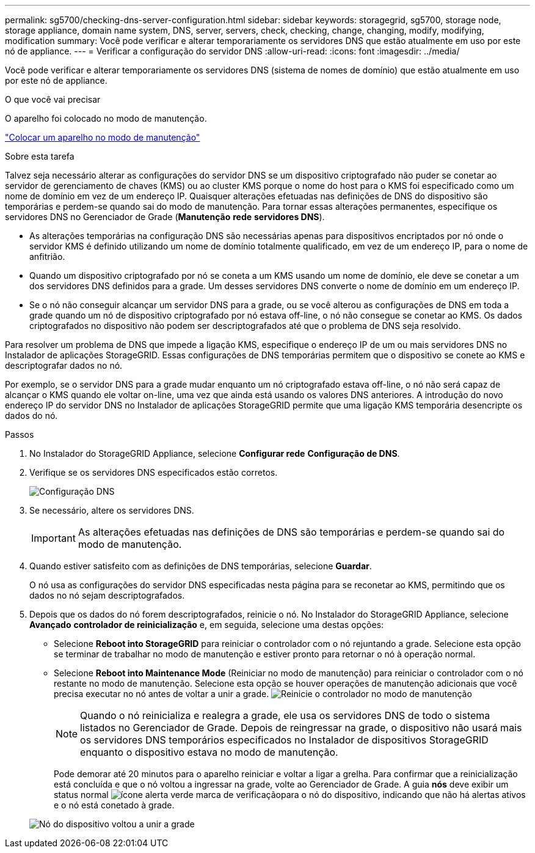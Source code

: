 ---
permalink: sg5700/checking-dns-server-configuration.html 
sidebar: sidebar 
keywords: storagegrid, sg5700, storage node, storage appliance, domain name system, DNS, server, servers, check, checking, change, changing, modify, modifying, modification 
summary: Você pode verificar e alterar temporariamente os servidores DNS que estão atualmente em uso por este nó de appliance. 
---
= Verificar a configuração do servidor DNS
:allow-uri-read: 
:icons: font
:imagesdir: ../media/


[role="lead"]
Você pode verificar e alterar temporariamente os servidores DNS (sistema de nomes de domínio) que estão atualmente em uso por este nó de appliance.

.O que você vai precisar
O aparelho foi colocado no modo de manutenção.

link:placing-appliance-into-maintenance-mode.html["Colocar um aparelho no modo de manutenção"]

.Sobre esta tarefa
Talvez seja necessário alterar as configurações do servidor DNS se um dispositivo criptografado não puder se conetar ao servidor de gerenciamento de chaves (KMS) ou ao cluster KMS porque o nome do host para o KMS foi especificado como um nome de domínio em vez de um endereço IP. Quaisquer alterações efetuadas nas definições de DNS do dispositivo são temporárias e perdem-se quando sai do modo de manutenção. Para tornar essas alterações permanentes, especifique os servidores DNS no Gerenciador de Grade (*Manutenção* *rede* *servidores DNS*).

* As alterações temporárias na configuração DNS são necessárias apenas para dispositivos encriptados por nó onde o servidor KMS é definido utilizando um nome de domínio totalmente qualificado, em vez de um endereço IP, para o nome de anfitrião.
* Quando um dispositivo criptografado por nó se coneta a um KMS usando um nome de domínio, ele deve se conetar a um dos servidores DNS definidos para a grade. Um desses servidores DNS converte o nome de domínio em um endereço IP.
* Se o nó não conseguir alcançar um servidor DNS para a grade, ou se você alterou as configurações de DNS em toda a grade quando um nó de dispositivo criptografado por nó estava off-line, o nó não consegue se conetar ao KMS. Os dados criptografados no dispositivo não podem ser descriptografados até que o problema de DNS seja resolvido.


Para resolver um problema de DNS que impede a ligação KMS, especifique o endereço IP de um ou mais servidores DNS no Instalador de aplicações StorageGRID. Essas configurações de DNS temporárias permitem que o dispositivo se conete ao KMS e descriptografar dados no nó.

Por exemplo, se o servidor DNS para a grade mudar enquanto um nó criptografado estava off-line, o nó não será capaz de alcançar o KMS quando ele voltar on-line, uma vez que ainda está usando os valores DNS anteriores. A introdução do novo endereço IP do servidor DNS no Instalador de aplicações StorageGRID permite que uma ligação KMS temporária desencripte os dados do nó.

.Passos
. No Instalador do StorageGRID Appliance, selecione *Configurar rede* *Configuração de DNS*.
. Verifique se os servidores DNS especificados estão corretos.
+
image::../media/dns_configuration.png[Configuração DNS]

. Se necessário, altere os servidores DNS.
+

IMPORTANT: As alterações efetuadas nas definições de DNS são temporárias e perdem-se quando sai do modo de manutenção.

. Quando estiver satisfeito com as definições de DNS temporárias, selecione *Guardar*.
+
O nó usa as configurações do servidor DNS especificadas nesta página para se reconetar ao KMS, permitindo que os dados no nó sejam descriptografados.

. Depois que os dados do nó forem descriptografados, reinicie o nó. No Instalador do StorageGRID Appliance, selecione *Avançado* *controlador de reinicialização* e, em seguida, selecione uma destas opções:
+
** Selecione *Reboot into StorageGRID* para reiniciar o controlador com o nó rejuntando a grade. Selecione esta opção se terminar de trabalhar no modo de manutenção e estiver pronto para retornar o nó à operação normal.
** Selecione *Reboot into Maintenance Mode* (Reiniciar no modo de manutenção) para reiniciar o controlador com o nó restante no modo de manutenção. Selecione esta opção se houver operações de manutenção adicionais que você precisa executar no nó antes de voltar a unir a grade. image:../media/reboot_controller_from_maintenance_mode.png["Reinicie o controlador no modo de manutenção"]
+

NOTE: Quando o nó reinicializa e realegra a grade, ele usa os servidores DNS de todo o sistema listados no Gerenciador de Grade. Depois de reingressar na grade, o dispositivo não usará mais os servidores DNS temporários especificados no Instalador de dispositivos StorageGRID enquanto o dispositivo estava no modo de manutenção.

+
Pode demorar até 20 minutos para o aparelho reiniciar e voltar a ligar a grelha. Para confirmar que a reinicialização está concluída e que o nó voltou a ingressar na grade, volte ao Gerenciador de Grade. A guia *nós* deve exibir um status normal image:../media/icon_alert_green_checkmark.png["ícone alerta verde marca de verificação"]para o nó do dispositivo, indicando que não há alertas ativos e o nó está conetado à grade.

+
image::../media/node_rejoin_grid_confirmation.png[Nó do dispositivo voltou a unir a grade]




